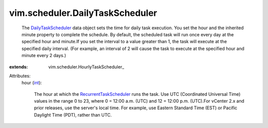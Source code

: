 
vim.scheduler.DailyTaskScheduler
================================
  The `DailyTaskScheduler <vim/scheduler/DailyTaskScheduler.rst>`_ data object sets the time for daily task execution. You set the hour and the inherited minute property to complete the schedule. By default, the scheduled task will run once every day at the specified hour and minute.If you set the interval to a value greater than 1, the task will execute at the specified daily interval. (For example, an interval of 2 will cause the task to execute at the specified hour and minute every 2 days.)
:extends: vim.scheduler.HourlyTaskScheduler_

Attributes:
    hour (`int <https://docs.python.org/2/library/stdtypes.html>`_):

       The hour at which the `RecurrentTaskScheduler <vim/scheduler/RecurrentTaskScheduler.rst>`_ runs the task. Use UTC (Coordinated Universal Time) values in the range 0 to 23, where 0 = 12:00 a.m. (UTC) and 12 = 12:00 p.m. (UTC).For vCenter 2.x and prior releases, use the server's local time. For example, use Eastern Standard Time (EST) or Pacific Daylight Time (PDT), rather than UTC.

